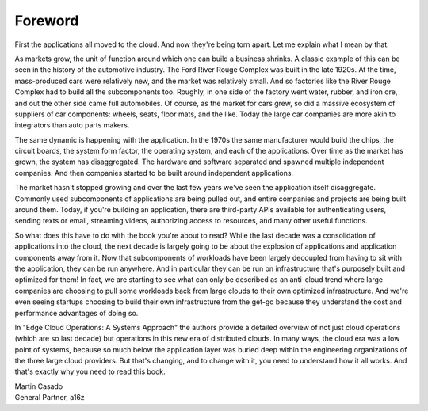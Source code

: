 Foreword
==========


First the applications all moved to the cloud. And now they're being
torn apart. Let me explain what I mean by that.

As markets grow, the unit of function around which one can build a
business shrinks. A classic example of this can be seen in the history
of the automotive industry. The Ford River Rouge Complex was built in
the late 1920s. At the time, mass-produced cars were relatively new,
and the market was relatively small. And so factories like the River Rouge
Complex had to build all the subcomponents too. Roughly, in one side
of the factory went water, rubber, and iron ore, and out the other
side came full automobiles. Of course, as the market for cars grew, so
did a massive ecosystem of suppliers of car components: wheels,
seats, floor mats, and the like. Today the large car companies are
more akin to integrators than auto parts makers.

The same dynamic is happening with the application. In the 1970s the
same manufacturer would build the chips, the circuit boards, the
system form factor, the operating system, and each of the
applications. Over time as the market has grown, the system has
disaggregated. The hardware and software separated and spawned multiple
independent companies. And then companies started to be built around
independent applications.

The market hasn't stopped growing and over the last few years we've
seen the application itself disaggregate. Commonly used subcomponents
of applications are being pulled out, and entire companies and
projects are being built around them. Today, if you're building an
application, there are third-party APIs available for authenticating
users, sending texts or email, streaming videos, authorizing access to
resources, and many other useful functions.

So what does this have to do with the book you're about to read? While
the last decade was a consolidation of applications into the
cloud, the next decade is largely going to be about the explosion of
applications and application components away from it. Now that
subcomponents of workloads have been largely decoupled from having to
sit with the application, they can be run anywhere. And in particular
they can be run on infrastructure that's purposely built and optimized
for them! In fact, we are starting to see what can only be described
as an anti-cloud trend where large companies are choosing to pull some
workloads back from large clouds to their own optimized
infrastructure. And we're even seeing startups choosing to build their
own infrastructure from the get-go because they understand the cost
and performance advantages of doing so.

In "Edge Cloud Operations: A Systems Approach" the authors provide a
detailed overview of not just cloud operations (which are so last
decade) but operations in this new era of distributed clouds. In many
ways, the cloud era was a low point of systems, because so much below
the application layer was buried deep within the engineering organizations of
the three large cloud providers. But that's changing, and to change
with it, you need to understand how it all works. And that's exactly
why you need to read this book.

| Martin Casado
| General Partner, a16z
